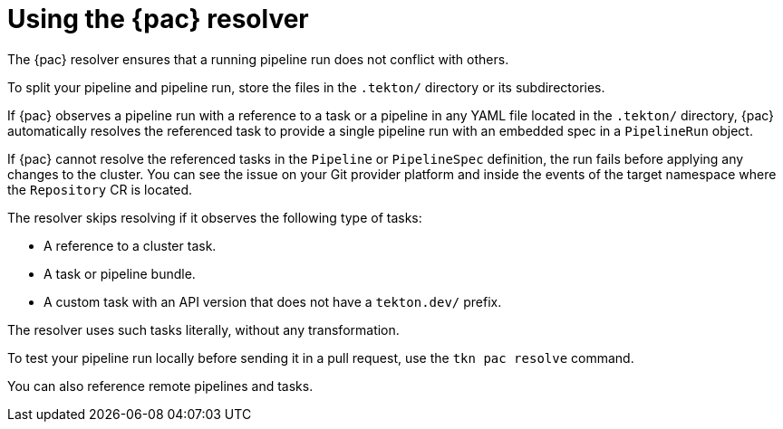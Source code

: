 // This module is included in the following assembly:
//
// *cicd/pipelines/using-pipelines-as-code.adoc

:_mod-docs-content-type: REFERENCE
[id="using-pipelines-as-code-resolver_{context}"]
= Using the {pac} resolver

[role="_abstract"]
The {pac} resolver ensures that a running pipeline run does not conflict with others.

To split your pipeline and pipeline run, store the files in the `.tekton/` directory or its subdirectories.

If {pac} observes a pipeline run with a reference to a task or a pipeline in any YAML file located in the `.tekton/` directory, {pac} automatically resolves the referenced task to provide a single pipeline run with an embedded spec in a `PipelineRun` object.

If {pac} cannot resolve the referenced tasks in the `Pipeline` or `PipelineSpec` definition, the run fails before applying any changes to the cluster. You can see the issue on your Git provider platform and inside the events of the target namespace where the `Repository` CR is located.

The resolver skips resolving if it observes the following type of tasks:

* A reference to a cluster task.
* A task or pipeline bundle.
* A custom task with an API version that does not have a `tekton.dev/` prefix.

The resolver uses such tasks literally, without any transformation.

To test your pipeline run locally before sending it in a pull request, use the `tkn pac resolve` command.

You can also reference remote pipelines and tasks.